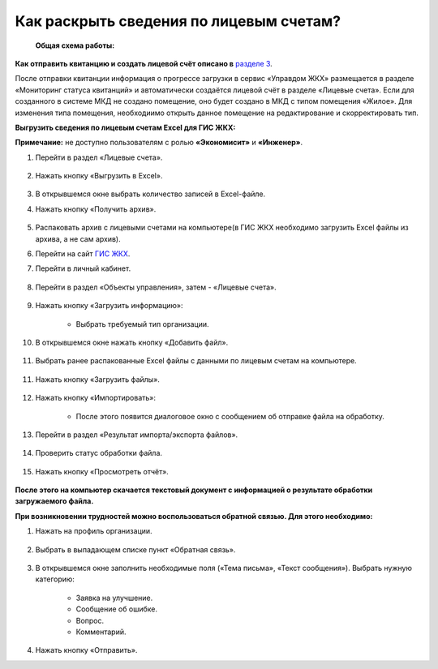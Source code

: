 Как раскрыть сведения по лицевым счетам?
-------------------------------

 **Общая схема работы:**

 	.. image:: ../_images/02-work-section-mkd/gen.png

**Как отправить квитанцию и создать лицевой счёт описано в** `разделе 3  <http://upravdomgkh.readthedocs.io/ru/latest/03-employment-section-organization/index.html>`_. 

После отправки квитанции информация о прогрессе загрузки в сервис «Управдом ЖКХ» размещается в разделе «Мониторинг статуса квитанций» и автоматически создаётся лицевой счёт в разделе «Лицевые счета». 
Если для созданного в системе МКД не создано помещение, оно будет создано в МКД с типом помещения «Жилое». Для изменения типа помещения, необходиимо открыть данное помещение на редактирование и скорректировать тип.

**Выгрузить сведения по лицевым счетам Excel для ГИС ЖКХ:**

**Примечание:** не доступно пользователям с ролью **«Экономисит»** и **«Инженер»**. 

1. Перейти в раздел «Лицевые счета». 

	.. image:: ../_images/02-work-section-mkd/2.png

2. Нажать кнопку «Выгрузить в Excel».

	.. image:: ../_images/02-work-section-mkd/31.png

3. В открывшемся окне выбрать количество записей в Excel-файле. 

4. Нажать кнопку «Получить архив».

	.. image:: ../_images/02-work-section-mkd/32.png
	
5. Распаковать архив с лицевыми счетами на компьютере(в ГИС ЖКХ необходимо загрузить Excel файлы из архива, а не сам архив).

6. Перейти на сайт `ГИС ЖКХ <http://dom.gosuslugi.ru/>`_.
	
7. Перейти в личный кабинет.

	.. image:: ../_images/02-work-section-mkd/61.png

8. Перейти в раздел «Объекты управления», затем - «Лицевые счета».

	.. image:: ../_images/02-work-section-mkd/71.png

9. Нажать кнопку «Загрузить информацию»:

	* Выбрать требуемый тип организации.
	
	.. image:: ../_images/02-work-section-mkd/72.png

10. В открывшемся окне нажать кнопку «Добавить файл».

	.. image:: ../_images/02-work-section-mkd/73.png

11. Выбрать ранее распакованные Excel файлы с данными по лицевым счетам на компьютере.

	.. image:: ../_images/02-work-section-mkd/74.png

11. Нажать кнопку «Загрузить файлы».

	.. image:: ../_images/02-work-section-mkd/75.png

12. Нажать кнопку «Импортировать»:

	.. image:: ../_images/02-work-section-mkd/76.png

	* После этого появится диалоговое окно с сообщением об отправке файла на обработку.
	
	.. image:: ../_images/02-work-section-mkd/77.png

13. Перейти в раздел «Результат импорта/экспорта файлов».

	.. image:: ../_images/02-work-section-mkd/69.png

14. Проверить статус обработки файла.

	.. image:: ../_images/02-work-section-mkd/78.png

15. Нажать кнопку «Просмотреть отчёт».

	.. image:: ../_images/02-work-section-mkd/85.png

**После этого на компьютер скачается текстовый документ с информацией о результате обработки загружаемого файла.**

**При возникновении трудностей можно воспользоваться обратной связью. Для этого необходимо:**

1. Нажать на профиль организации.

	.. image:: ../_images/02-work-section-mkd/116.png

2. Выбрать в выпадающем списке пункт «Обратная связь».

	.. image:: ../_images/02-work-section-mkd/115.png
	
3. В открывшемся окне заполнить необходимые поля («Тема письма», «Текст сообщения»). Выбрать нужную категорию:
	
	* Заявка на улучшение.
	
	* Сообщение об ошибке.
	
	* Вопрос.
	
	* Комментарий.

	.. image:: ../_images/02-work-section-mkd/117.png

4. Нажать кнопку «Отправить».